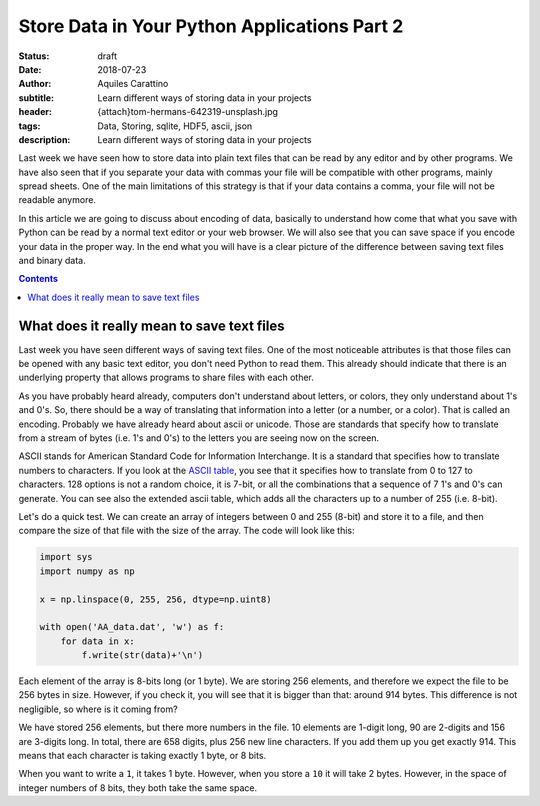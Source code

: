 Store Data in Your Python Applications Part 2
=============================================

:status: draft
:date: 2018-07-23
:author: Aquiles Carattino
:subtitle: Learn different ways of storing data in your projects
:header: {attach}tom-hermans-642319-unsplash.jpg
:tags: Data, Storing, sqlite, HDF5, ascii, json
:description: Learn different ways of storing data in your projects

Last week we have seen how to store data into plain text files that can be read by any editor and by other programs. We have also seen that if you separate your data with commas your file will be compatible with other programs, mainly spread sheets. One of the main limitations of this strategy is that if your data contains a comma, your file will not be readable anymore.

In this article we are going to discuss about encoding of data, basically to understand how come that what you save with Python can be read by a normal text editor or your web browser. We will also see that you can save space if you encode your data in the proper way. In the end what you will have is a clear picture of the difference between saving text files and binary data.

.. contents::

What does it really mean to save text files
-------------------------------------------
Last week you have seen different ways of saving text files. One of the most noticeable attributes is that those files can be opened with any basic text editor, you don't need Python to read them. This already should indicate that there is an underlying property that allows programs to share files with each other.

As you have probably heard already, computers don't understand about letters, or colors, they only understand about 1's and 0's. So, there should be a way of translating that information into a letter (or a number, or a color). That is called an encoding. Probably we have already heard about ascii or unicode. Those are standards that specify how to translate from a stream of bytes (i.e. 1's and 0's) to the letters you are seeing now on the screen.

ASCII stands for American Standard Code for Information Interchange. It is a standard that specifies how to translate numbers to characters. If you look at the `ASCII table <https://www.asciitable.com/>`_, you see that it specifies how to translate from 0 to 127 to characters. 128 options is not a random choice, it is 7-bit, or all the combinations that a sequence of 7 1's and 0's can generate. You can see also the extended ascii table, which adds all the characters up to a number of 255 (i.e. 8-bit).

Let's do a quick test. We can create an array of integers between 0 and 255 (8-bit) and store it to a file, and then compare the size of that file with the size of the array. The code will look like this:

.. code-block:: python

    import sys
    import numpy as np

    x = np.linspace(0, 255, 256, dtype=np.uint8)

    with open('AA_data.dat', 'w') as f:
        for data in x:
            f.write(str(data)+'\n')


Each element of the array is 8-bits long (or 1 byte). We are storing 256 elements, and therefore we expect the file to be 256 bytes in size. However, if you check it, you will see that it is bigger than that: around 914 bytes. This difference is not negligible, so where is it coming from?

We have stored 256 elements, but there more numbers in the file. 10 elements are 1-digit long, 90 are 2-digits and 156 are 3-digits long. In total, there are 658 digits, plus 256 new line characters. If you add them up you get exactly 914. This means that each character is taking exactly 1 byte, or 8 bits.

When you want to write a ``1``, it takes 1 byte. However, when you store a ``10`` it will take 2 bytes. However, in the space of integer numbers of 8 bits, they both take the same space.